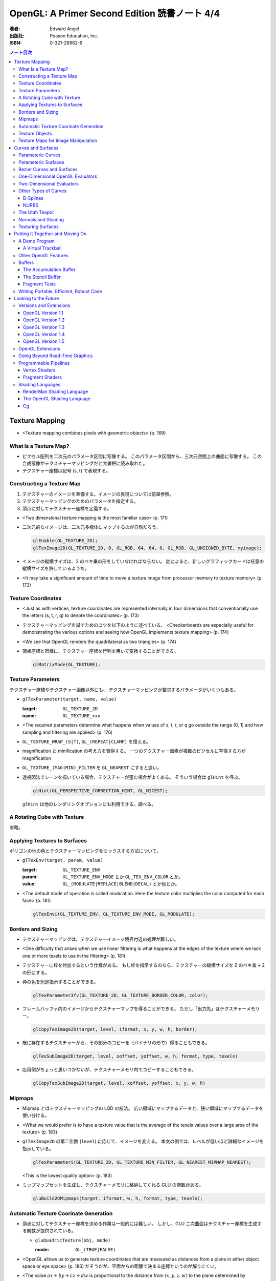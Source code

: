 ======================================================================
OpenGL: A Primer Second Edition 読書ノート 4/4
======================================================================

:著者: Edward Angel
:出版社: Peason Education, Inc.
:ISBN: 0-321-26982-9

.. contents:: ノート目次

Texture Mapping
===============
* <Texture mapping combines pixels with geometric objects> (p. 169)

What Is a Texture Map?
----------------------
* ピクセル配列を二次元のパラメータ区間に写像する。
  このパラメータ区間から、三次元空間上の曲面に写像する。
  この合成写像がテクスチャーマッピングだと大雑把に読み取れた。
* テクスチャー座標は記号 (s, t) で表現する。

Constructing a Texture Map
--------------------------
1. テクスチャーのイメージを準備する。イメージの表現については前章参照。
2. テクスチャーマッピングのためのパラメータを指定する。
3. 頂点に対してテクスチャー座標を定義する。

* <Two dimensional texture mapping is the most familiar case> (p. 171)
* 二次元的なイメージは、二次元多様体にマップするのが自然だろう。

  .. code-block:: c

     glEnable(GL_TEXTURE_2D);
     glTexImage2D(GL_TEXTURE_2D, 0, GL_RGB, 64, 64, 0, GL_RGB, GL_UNSIGNED_BYTE, myimage);

* イメージの縦横サイズは、2 のベキ乗の形をしていなければならない。
  註によると、新しいグラフィックカードは任意の縦横サイズを許しているようだ。

* <It may take a significant amount of time to move a texture image from
  processor memory to texture memory> (p. 173)

Texture Coordinates
-------------------
* <Just as with vertices, texture coordinates are represented internally
  in four dimensions that conventionally use the letters (s, t, r, q) to
  denote the coordinates> (p. 173)

* テクスチャーマッピングを試すためのコツを以下のように述べている。
  <Checkerboards are especially useful for demonstrating the various 
  options and seeing how OpenGL implements texture mapping> (p. 174)

* <We see that OpenGL renders the quadrilateral as two triangles> (p. 174)

* 頂点座標と同様に、テクスチャー座標を行列を用いて変換することができる。

  .. code-block:: c

     glMatrixMode(GL_TEXTURE);

Texture Parameters
------------------
テクスチャー座標やテクスチャー画像以外にも、
テクスチャーマッピングが要求するパラメータがいくつもある。

* ``glTexParameter(target, name, value)``

  :target: ``GL_TEXTURE_2D``
  :name: ``GL_TEXTURE_xxx``

* <The required parameters determine what happens when values of 
  s, t, r, or q go outside the range (0, 1) and how sampling and
  filtering are applied> (p. 176)

* ``GL_TEXTURE_WRAP_(S|T)``, ``GL_(REPEAT|CLAMP)`` を憶える。

* magnification と minification の考え方を習得する。
  一つのテクスチャー画素が複数のピクセルに写像する方が magnification

* ``GL_TEXTURE_(MAG|MIN)_FILTER`` を ``GL_NEAREST`` にすると速い。

* 透視図法でシーンを描いている場合、テクスチャーが歪む場合がよくある。
  そういう場合は ``glHint`` を呼ぶ。

  .. code-block:: c

     glHint(GL_PERSPECTIVE_CORRECTION_HINT, GL_NICEST);

  ``glHint`` は他のレンダリングオプションにも利用できる。調べる。

A Rotating Cube with Texture
----------------------------
省略。

Applying Textures to Surfaces
-----------------------------
ポリゴンの地の色とテクスチャーマッピングをミックスする方法について。

* ``glTexEnv(target, param, value)``

  :target: ``GL_TEXTURE_ENV``
  :param: ``GL_TEXTURE_ENV_MODE`` とか ``GL_TEX_ENV_COLOR`` とか。
  :value: ``GL_(MODULATE|REPLACE|BLEND|DECAL)`` とか色とか。

* <The default mode of operation is called modulation. 
  Here the texture color multiplies the color computed for each face>
  (p. 181)

  .. code-block:: c

     glTexEnvi(GL_TEXTURE_ENV, GL_TEXTURE_ENV_MODE, GL_MODULATE);

Borders and Sizing
------------------
* テクスチャーマッピングは、テクスチャーイメージ境界付近の処理が難しい。

* <One difficulty that arises when we use linear filtering is what happens
  at the edges of the texture where we lack one or more texels to use
  in the filtering> (p. 181)

* テクスチャーに枠を付加するという仕様がある。
  もし枠を指示するのなら、テクスチャーの縦横サイズを 2 のベキ乗 + 2 の形にする。

* 枠の色を別途指示することができる。

  .. code-block:: c

     glTexParameter3fv(GL_TEXTURE_2D, GL_TEXTURE_BORDER_COLOR, color);

* フレームバッファ内のイメージからテクスチャーマップを得ることができる。
  ただし「出力先」はテクスチャーメモリー。
 
  .. code-block:: c

     glCopyTexImage2D(target, level, iformat, x, y, w, h, border);

* 既に存在するテクスチャーから、その部分のコピーを（バイナリの形で）得ることもできる。

  .. code-block:: c

     glTexSubImage2D(target, level, xoffset, yoffset, w, h, format, type, texels)

* 応用例がちょっと思いつかないが、テクスチャーメモリ内でコピーすることもできる。

  .. code-block:: c

     glCopyTexSubImage2D(target, level, xoffset, yoffset, x, y, w, h)

Mipmaps
-------
* Mipmap とはテクスチャーマッピングの LOD の技法。
  広い領域にマップするデータと、狭い領域にマップするデータを使い分ける。

* <What we would prefer is to have a texture value that is the average of
  the texels values over a large area of the texture> (p. 183)

* ``glTexImage2D`` の第二引数 (``level``) に応じて、イメージを変える。
  本文の例では、レベルが低いほど詳細なイメージを指示している。

  .. code-block:: c

     glTexParameteri(GL_TEXTURE_2D, GL_TEXTURE_MIN_FILTER, GL_NEAREST_MIPMAP_NEAREST);

  <This is the lowest quality option> (p. 183)

* ミップマップセットを生成し、テクスチャーメモリに格納してくれる GLU の関数がある。

  .. code-block:: c

     gluBuild2DMipmaps(target, iformat, w, h, format, type, texels);

Automatic Texture Coorinate Generation
--------------------------------------
* 頂点に対してテクスチャー座標を決める作業は一般的には難しい。
  しかし、GLU 二次曲面はテクスチャー座標を生成する関数が提供されている。

  * ``gluQuadricTexture(obj, mode)``

    :mode: ``GL_(TRUE|FALSE)``

* <OpenGL allows us to generate texture coordinates that are measured as
  distances from a plane in either object space or eye space> (p. 186)
  だそうだが、平面からの距離で決まる座標というのが解りにくい。

* <The value :math:`ax + by + cz + dw` is proportional to the distance from
  :math:`(x, y, z, w)` to the plane determined by :math:`(a, b, c, d)`> (p. 186)

* テクスチャー座標自動生成には、例えば (s, t) の場合は以下の呼び出しが必要。

  .. code-block:: c

     glEnable(GL_TEXTURE_GEN_S);
     glEnable(GL_TEXTURE_GEN_T);

* ``glTexGen(texcoord, param, value)``

  :texcoord: ``GL_[STRQ]``
  :param: ``GL_TEXTURE_GENMODE`` か ``GL_(OBJECT|EYE)_LINEAR``
  :value: ``GL_(OBJECT|EYE)_LINEAR`` か平面の係数配列

* 視点座標でテクスチャーを貼る：
  <If we use the ``GL_EYE_LINEAR`` mode, texture coordinates are based on
  the vertex positions in eye space so that when we move the object,
  the texture coordinates assigned to vertices change> (p. 188)

Texture Objects
---------------
テクスチャーもまた OpenGL の「状態」の一部だ。
glTexImage を実行するときに、システムメモリからテクスチャーメモリへ
移動する。テクスチャーを何種類も利用する場合は、移動にコストをつけたくない。
そこで texture object というものを提供している。

* <If there is not sufficient memory for all the textures that we need,
  we can prioritize the texture objects to minimize the amount of
  data movement from the processor to texture memory> (p. 188)

* ``glGenTextures(n, name)`` で ``n`` 個の texture objects を新規作成する。
* ``glIsTexture(name)`` で ``name`` が texture object か否かをテストする。

* <``glBindTexture()``, that both switches between texture objects and
  forms new texture objects> (p. 189)

* ``glBindTexture(target, name)``

  :target: ``GL_TEXTURE_[123]D``
  :name: texture object の ID

* ``glBindTexture`` の振る舞いは、次の三つのどれか。

  * case 1: <If we call ``glBindTexture()`` with name and name has not been
    used before, the subsequent calls to the various texture functions
    define the texture object with the id name>

  * case 2: <If name already exists from a previous call to ``glBindTexture()``,
    then that texture object becomes the present texture and is applied
    to surfaces until the next call to ``glBindTexture()``>

  * case 3: <If ``glBindTexture()`` is called with name set to 0, then the
    normal texture calls apply and the present texture that is part of
    the OpenGL state and the current values of the texture parameters
    both apply>

* テクスチャーオブジェクトを破棄したい場合は ``glDeleteTextures`` を呼ぶ。

  * ``glDeleteTextures(n, namearray)``

Texture Maps for Image Manipulation
-----------------------------------
テクスチャーパラメータのセットだけだが、サンプルコードのラストが参考になる。

Curves and Surfaces
===================
ベジエ中心の話題。

Parameteric Curves
------------------
* この本にしては例外的に数学の話が多くなるが、
  「コンピューターには区分的パラメトリック曲線が相性がいい」
  のようなことを述べている。

* <Parametric curves give a point in homogeneous coordinate space
  :math:`(x(u), y(u), z(u), w(u))` for each value of u> (p. 193)

* 簡単にするため、当分 :math:`w = 1` と固定して話を進める。

* 指定した点を通過するような n 次多項式を決めるには、
  :math:`3(n + 1)` 個の係数を求める必要があるので、
  :math:`3(n + 1)` 個の独立した条件を与える必要がある。

* 以降、基本的に 3 次式の話になる。4 つの点を決めれば、多項式の係数が求まる。

* <However, in computer graphics, interpolating curves usually
  are not the most useful type due to their lack of smoothness>
  (p. 194) 通過点を指定する曲線の決め方は、コントロールが難しい。

Parameteric Surfaces
--------------------
* 曲面を二変数関数で表現する。
  CG での曲面関数は通常は bicubic polynomial だと言っている。
  曲線を curve segment の継ぎはぎで表現したのと同じ発想で、
  曲面を surface patch で表現する。

Bezier Curves and Surfaces
--------------------------
* 三次ベジエ多項式の性質についてザッと説明している。

  * コントロールポイントが 4 つ (Q0, Q1, Q2, Q3) ある。
  * Q0 と Q3 は曲線の始点と終点にそれぞれ一致する。
  * 直線 Q0Q1 と Q2Q3 は、それぞれ曲線の始点と終点の接線だ。
  * 曲線全体は多角形 Q0Q1Q2Q3 に内包される。
    これを convex hull property という。
  * Bernstein 多項式として知られる多項式の族である。
    Bernstein 多項式はとても効率的に実装できる。

* 任意の多項式曲線、多項式曲面はベジエ曲線、ベジエ曲面から得られる。

* <OpenGL implements Bezier curves and surfaces through a mechanism known
  as **evaluators**> (p. 197)

* <such as line segments and polygons that approximate the curve or surface>
  (p. 197)

One-Dimensional OpenGL Evaluators
---------------------------------
* まず ``glMap1`` 関数の紹介から始まる。

  * ``glMap1(entity, u0, u1, stride, order, data)``

    :entity: この曲線が何の値を表現しているのかを指定する。
             <If we want a curve, we set entity to ``GL_MAP1_VERTEX_3``> (p. 198)
             ただし ``glEnable(GL_MAP1_VERTEX_3)`` の呼び出しが別途必要。

    :order: ベジエ曲線の次数プラス 1 を与える。
            すなわち、制御点の総数を意味する。

* ``glMap1`` で曲線を定義したら、その計算をし、結果を取得する。
  それには ``glEvalCoord1`` を用いる。
  今までは ``glVertex`` 等を利用していたところを ``glEvalCoord1`` に置き換わる感じ。

  * ``glEvalCoord1(u)``

* ところで、パラメータ u をいちいち手計算して与えるのは面倒だ。そんなときには
  <OpenGL provides an alternative for equally spaced values of u>
  (p. 199)

  * ``glMapGrid1(n, u0, u1)``

    :n: 区分数を意味する。

  * ``glEvalMesh1(mode, first, last)``

    :mode: ``GL_(LINE|POINT)``
    :first, last: 0 以上 ``glMapGrid1`` で与えた n 以下の数。

Two-Dimensional Evaluators
--------------------------
* 次の関数を利用して二次元 Bernstein 多項式を評価することができる。
  すなわち、ベジエ曲面を描画できる。

  * ``glMap2(entity, u0, u1, ustride, uorder, v0, v1, vstride, vorder, data)``
  * ``glEvalCoord2(u, v)``
  * ``glMapGrid(n, u0, u1, m, v0, v1)``
  * ``glEvalMesh2(mode, ufirst, ulast, vfirst, vlast)``

Other Types of Curves
---------------------
* <In other words, a cubic polynomial is both a Bezier curve and
  an interpolating curve for different set of control points> (p. 203)

* 通過点から制御点を求める行列を紹介している。憶えなくてよい。

B-Splines
~~~~~~~~~
* まず、ベジエ曲線・曲面はスプライン曲線・曲面の一種であることをおさえる。

* B スプラインもキュービックが基本。
  <The most popular type of spline is the cubic B-spline> (p. 204)

* キュービックスプラインの制御点を、同一形状のベジエ曲線の制御点に
  変換する行列を紹介している。憶えなくてよい。

NURBS
~~~~~
* OpenGL では GLU が NURBS をサポートしている。
* NURBS のキモは w 成分にあるようだ。

The Utah Teapot
---------------
* 例のティーポットの構成を説明。
  <The teapot is composed of 32 cubic Bezier surface patches, defined
  by 306 distinct control points.  The data set is widely available
  and usually is given as 32 lines, each of 16 integers in the range
  of 1-192.  Each integer is a pointer to one of the 306 (x, y, z)
  values> (p. 207)

Normals and Shading
-------------------
* 曲面 evaluator が内部的に生成する頂点に対して法線を指定するには、

  .. code-block:: c

    glEnable(GL_AUTO_NORMAL);

  するだけでよい。

Texturing Surfaces
------------------
* <We can also use evaluators to generate normals for shading and
  texture coordinates> (p. 213)

  どうするかというと、 ``glMap2`` で実現できる。

  .. code-block:: c

    glMap2f(GL_MAP2_TEXTURE_COORD_2, u0, u1, ...);

Putting It Together and Moving On
=================================
今まで紹介した機能プラスアルファで、デモプログラムを作る。
目玉はトラックボールとフォグか。

A Demo Program
--------------

A Virtual Trackball
~~~~~~~~~~~~~~~~~~~
マウスの動きから仮想的なトラックボールを作る。方針は
<by projecting the position of the mouse upward to the virtual
hemisphere, as in Figure 10.2.  As the mouse moves, the program
tracks the change in position on the hemisphere.  Two positions
on the hemisphere determine both an axis of rotation and an 
angle to rotate about this axis, as shown in Figure 10.3> (p. 216)

Other OpenGL Features
---------------------
* OpenGL tessellator で凸多角形制限をかわすことができる。
* <the use of NURBS requires more understanding of their mathematical
  underpinnings than we can present here> (pp. 230-231)

Buffers
-------
* OpenGL は色々なバッファをサポートしているが <not all of these buffers
  need be available on all implementations> (p. 231) だ。

* accumulation バッファや stencil バッファを利用するプログラムでは、
  ``glutInitDisplayMode`` の引数に、そのことを明示的に指示する。

  .. code-block:: c

    glutInitDisplayMode(GL_XXX | GL_STENCIL | GL_ACCUM);

    glClear(GL_XXX | GL_ACCUM_BUFFER_BIT | GL_STENCIL_BUFFER_BIT);

* auxiliary バッファはマルチパスレンダリングに利用するかもしれない。

The Accumulation Buffer
~~~~~~~~~~~~~~~~~~~~~~~
* カラーバッファの精度に不足がある場合にこのバッファが役に立つらしい。
  まさに CPU レジスタの accumulator のような働きをするようだ。

* ``glAccum(operation, value)``

  :operation: ``GL_(ACCUM|LOAD|RETURN|ADD|MULT)``

* カメラがブレているような画像効果を狙ったマルチパスレンダリングに応用する
  ことが考えられる。

The Stencil Buffer
~~~~~~~~~~~~~~~~~~
* <Stencils are masks that we can use to determine where to draw> (p. 232)

Fragment Tests
~~~~~~~~~~~~~~~
* <in OpenGL the rasterizer produces **fragments**, which contain all the
  information needed to update pixels in the frame buffer pixel> (p. 233)

* <Fragments that are produced by the rasterizer go through a sequence of
  tests--scissor, alpha, stencil, depth--and operations--blending,
  dithering, logical--on their way to the color buffer> (p. 233)

Writing Portable, Efficient, Robust Code
----------------------------------------
* OpenGL はポータブルとはいえ、当然その実装によっては制限がある。

* <One is that once we start using advanced features, such as the 
  accumulation and stencil buffers, we often lose portability, 
  as these features are not supported on all implementations> (p. 233)

* <We do not know--nor do we usually need to know> (p. 234)

Looking to the Future
=====================
* <OpenGL version 1.0 was released in 1992> (p. 235)

Versions and Extensions
-----------------------
* <extensions may apply to only some systems>

OpenGL Version 1.1
~~~~~~~~~~~~~~~~~~
* 1995 年に登場。このバージョンが特に重要な理由は
  <Version 1.1 is still the most widely used version> (p.235)
  だから。

* 頂点配列、テクスチャー操作、RGBA 色に対する論理演算、
  ポリゴンオフセットが導入された。

OpenGL Version 1.2
~~~~~~~~~~~~~~~~~~
* 1998 年に登場。三次元テクスチャーマッピング機能。
* imaging subset の追加

OpenGL Version 1.3
~~~~~~~~~~~~~~~~~~
* 2001 年に登場。テクスチャー処理性能を向上させる目的の機能追加。

* 転置行列関数もこのバージョンで登場した機能。
  これで Fortran 式の column order な配列だけでなく、
  C 言語風の row order 配列もそのまま使えるようになった。

OpenGL Version 1.4
~~~~~~~~~~~~~~~~~~
* 2002 年に登場。かつての拡張機能がコアに追加された。

OpenGL Version 1.5
~~~~~~~~~~~~~~~~~~
* 2003 年に登場。コアにマイナーチェンジを施しただけ。

OpenGL Extensions
-----------------
* <Individual manufacturers can propose and implement extensions> (p. 237)
* <As hardware evolves, high-end features that were only available 
  as extensions become part of later versions of OpenGL> (p. 237)

Going Beyond Read-Time Graphics
-------------------------------
* <Pixar's RenderMan interface>
* <we cannot edit OpenGL display lists> (p. 238)
* <all the information about the image is in the tree of Figure 11.1.
  This tree is known as a **scene graph**> (p. 238)

* シーングラフを設計するのは難しい。
  <The answer today should be a set of atomic primitives that can take
  advantage of the existing hardware and APIs> (p. 239)

* <an application programer who wants to use scene graphs can often
  avoid writing a program using the scene graph API by specifying
  the scene through a text file that provides an alternate method
  of describing the tree> (p.239)

Programmable Pipelines
----------------------
* パイプラインの一部をユーザープログラムで置き換えるような造りを考える。
* <Graphics processors have become programmable> (p. 240)
* vertex shader と fragment shader の 2 ブロックがそうだ。

Vertex Shaders
~~~~~~~~~~~~~~
例えば Phong モデル以外の照光モデルで頂点の色を計算できる。

Fragment Shaders
~~~~~~~~~~~~~~~~
* <In particular, the fragment shader can access one or more texture
  coordinates, light properties, normals, and camera properties>
  (p. 241)

Shading Languages
-----------------
RenderMan Shading Language
~~~~~~~~~~~~~~~~~~~~~~~~~~
* <Once we realize that the Phong shader can be written as a tree data
  structure, it is fairly simple to extend this concept to other shaders
  by adding nodes to the tree and altering the contents of its node.
  This concept of a **shading tree** is fundamental to much recent work
  on shading languages> (pp. 242-243)

The OpenGL Shading Language
~~~~~~~~~~~~~~~~~~~~~~~~~~~
* 2003 年に ARB が extension として採用したのが OpenGL シェーディング言語。
  C 言語がベースで、vertex shader と fragment shader の両方に用いられる。

Cg
~~
* <Rather than have separate APIs for accessing programmable hardware
  for OpenGL and Direct3D, NVIDIA and Microsoft developed the Cg
  (C for graphics) language> (p. 244)
